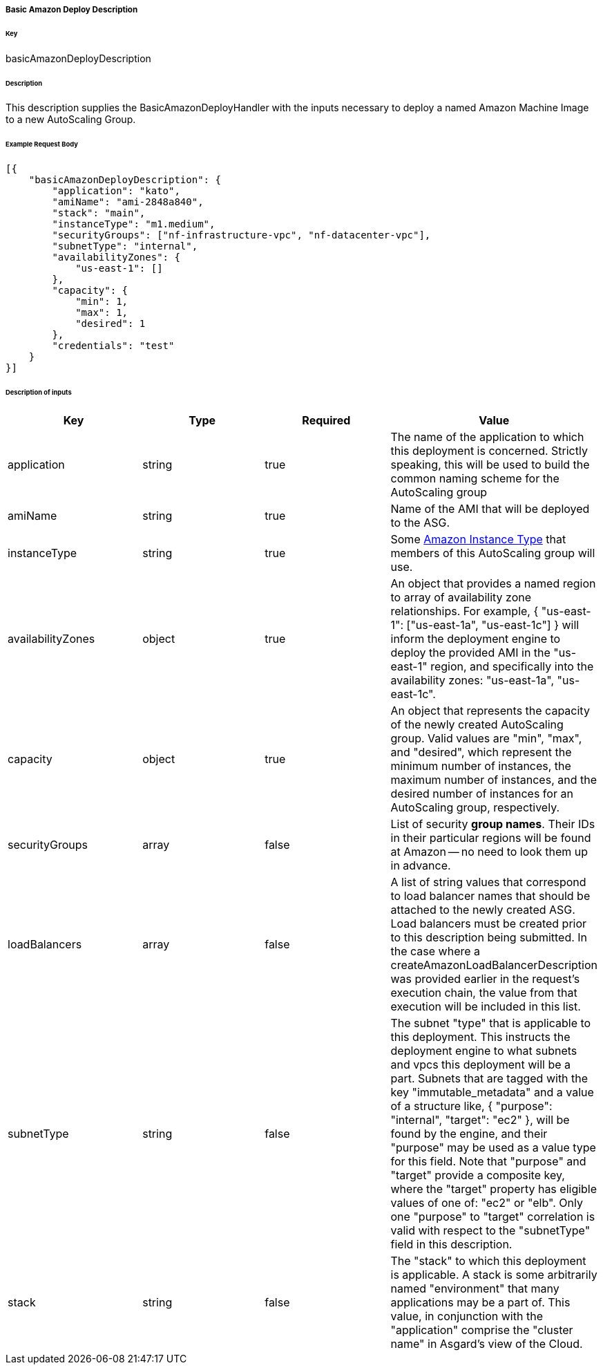 ===== Basic Amazon Deploy Description

====== Key

+basicAmazonDeployDescription+

====== Description

This description supplies the +BasicAmazonDeployHandler+ with the inputs necessary to deploy a named Amazon Machine Image to a new AutoScaling Group.

====== Example Request Body
[source,javascript]
----
[{
    "basicAmazonDeployDescription": {
        "application": "kato",
        "amiName": "ami-2848a840",
        "stack": "main",
        "instanceType": "m1.medium",
        "securityGroups": ["nf-infrastructure-vpc", "nf-datacenter-vpc"],
        "subnetType": "internal",
        "availabilityZones": {
            "us-east-1": []
        },
        "capacity": {
            "min": 1,
            "max": 1,
            "desired": 1
        },
        "credentials": "test"
    }
}]
----

====== Description of inputs

[width="100%",frame="topbot",options="header,footer"]
|======================
|Key               | Type   | Required | Value
|application       | string | true     | The name of the application to which this deployment is concerned. Strictly speaking, this will be used to build the common naming scheme for the AutoScaling group
|amiName           | string | true     | Name of the AMI that will be deployed to the ASG.
|instanceType      | string | true     | Some https://aws.amazon.com/ec2/instance-types/[Amazon Instance Type] that members of this AutoScaling group will use.
|availabilityZones | object | true     | An object that provides a named region to array of availability zone relationships. For example, +{ "us-east-1": ["us-east-1a", "us-east-1c"] }+ will inform the deployment engine to deploy the provided AMI in the "us-east-1" region, and specifically into the availability zones: "us-east-1a", "us-east-1c".
|capacity          | object | true     | An object that represents the capacity of the newly created AutoScaling group. Valid values are "min", "max", and "desired", which represent the minimum number of instances, the maximum number of instances, and the desired number of instances for an AutoScaling group, respectively.
|securityGroups    | array  | false    | List of security *group names*. Their IDs in their particular regions will be found at Amazon -- no need to look them up in advance.
|loadBalancers     | array  | false    | A list of string values that correspond to load balancer names that should be attached to the newly created ASG. Load balancers must be created prior to this description being submitted. In the case where a +createAmazonLoadBalancerDescription+ was provided earlier in the request's execution chain, the value from that execution will be included in this list.
|subnetType        | string | false    | The subnet "type" that is applicable to this deployment. This instructs the deployment engine to what subnets and vpcs this deployment will be a part. Subnets that are tagged with the key "immutable_metadata" and a value of a structure like, +{ "purpose": "internal", "target": "ec2" }+, will be found by the engine, and their "purpose" may be used as a value type for this field. Note that "purpose" and "target" provide a composite key, where the "target" property has eligible values of one of: "ec2" or "elb". Only one "purpose" to "target" correlation is valid with respect to the "subnetType" field in this description.
|stack             | string | false    | The "stack" to which this deployment is applicable. A stack is some arbitrarily named "environment" that many applications may be a part of. This value, in conjunction with the "application" comprise the "cluster name" in Asgard's view of the Cloud.
|======================
